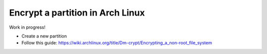 Encrypt a partition in Arch Linux
=================================

.. post:: 09/02/2022
   :tags: arch,encrypt

Work in progress!

- Create a new partition

- Follow this guide: https://wiki.archlinux.org/title/Dm-crypt/Encrypting_a_non-root_file_system
